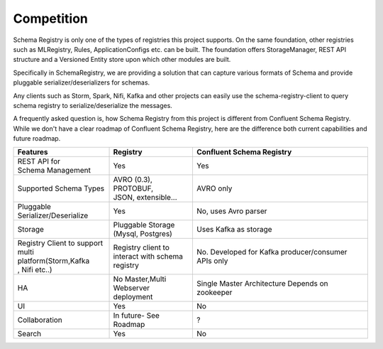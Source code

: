 Competition
================

Schema Registry is only one of the types of registries this project supports.
On the same foundation, other registries such as MLRegistry, Rules, ApplicationConfigs
etc. can be built. The foundation offers StorageManager, REST API structure and
a Versioned Entity store upon which other modules are built.

Specifically in SchemaRegistry, we are providing a solution that can capture
various formats of Schema and provide pluggable serializer/deserializers for schemas.

Any clients such as Storm, Spark, Nifi, Kafka and other projects can easily use
the schema-registry-client to query schema registry to serialize/deserialize the messages.

A frequently asked question is, how Schema Registry from this project is different
from Confluent Schema Registry. While we don't have a clear roadmap of Confluent
Schema Registry, here are the difference both current capabilities and future
roadmap.

+-----------------------------+-------------------------+---------------------------+
| Features                    | Registry                | Confluent Schema Registry |
+=============================+=========================+===========================+
| | REST API for              ||  Yes                   | Yes                       |
| | Schema Management         |                         |                           |
+-----------------------------+-------------------------+---------------------------+
| | Supported Schema Types    | | AVRO (0.3), PROTOBUF, | AVRO only                 |
|                             | | JSON, extensible...   |                           |
+-----------------------------+-------------------------+---------------------------+
| | Pluggable                 | | Yes                   | No, uses Avro parser      |
| | Serializer/Deserialize    |                         |                           |
+-----------------------------+-------------------------+---------------------------+
| | Storage                   | | Pluggable Storage     | Uses Kafka as storage     |
|                             | | (Mysql, Postgres)     |                           |
+-----------------------------+-------------------------+---------------------------+
| | Registry Client to support| | Registry client to    | No. Developed for Kafka   |
| | multi platform(Storm,Kafka| | interact with schema  | producer/consumer APIs    |
| | , Nifi etc..)             | | registry              | only                      |
+-----------------------------+-------------------------+---------------------------+
| | HA                        | | No Master,Multi       | Single Master Architecture|
|                             | | Webserver deployment  | Depends on zookeeper      |
+-----------------------------+-------------------------+---------------------------+
| | UI                        | | Yes                   | | No                      |
+-----------------------------+-------------------------+---------------------------+
| | Collaboration             | | In future- See Roadmap| ?                         |
|                             |                         |                           |
+-----------------------------+-------------------------+---------------------------+
| | Search                    | | Yes                   | No                        |
+-----------------------------+-------------------------+---------------------------+
